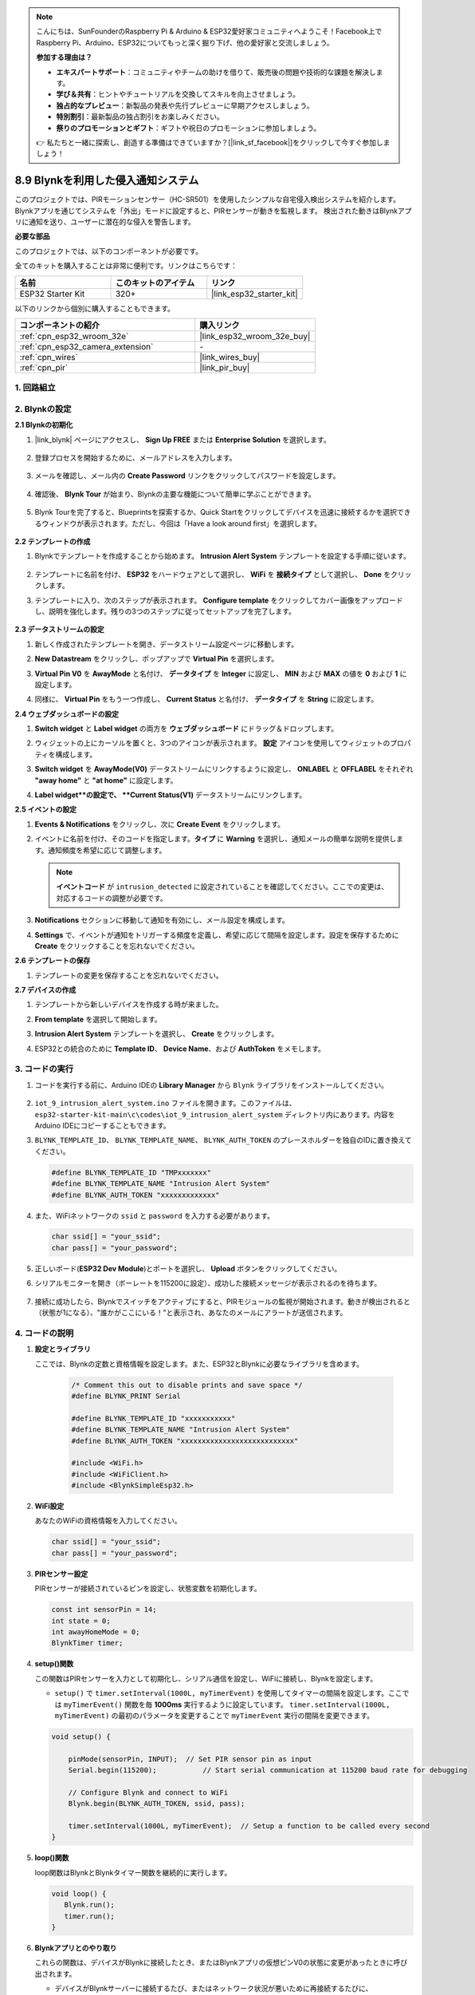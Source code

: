 .. note::

    こんにちは、SunFounderのRaspberry Pi & Arduino & ESP32愛好家コミュニティへようこそ！Facebook上でRaspberry Pi、Arduino、ESP32についてもっと深く掘り下げ、他の愛好家と交流しましょう。

    **参加する理由は？**

    - **エキスパートサポート**：コミュニティやチームの助けを借りて、販売後の問題や技術的な課題を解決します。
    - **学び＆共有**：ヒントやチュートリアルを交換してスキルを向上させましょう。
    - **独占的なプレビュー**：新製品の発表や先行プレビューに早期アクセスしましょう。
    - **特別割引**：最新製品の独占割引をお楽しみください。
    - **祭りのプロモーションとギフト**：ギフトや祝日のプロモーションに参加しましょう。

    👉 私たちと一緒に探索し、創造する準備はできていますか？[|link_sf_facebook|]をクリックして今すぐ参加しましょう！

.. _iot_intrusion_alert_system:

8.9 Blynkを利用した侵入通知システム
=============================================

このプロジェクトでは、PIRモーションセンサー（HC-SR501）を使用したシンプルな自宅侵入検出システムを紹介します。
Blynkアプリを通じてシステムを「外出」モードに設定すると、PIRセンサーが動きを監視します。
検出された動きはBlynkアプリに通知を送り、ユーザーに潜在的な侵入を警告します。

**必要な部品**

このプロジェクトでは、以下のコンポーネントが必要です。

全てのキットを購入することは非常に便利です。リンクはこちらです：

.. list-table::
    :widths: 20 20 20
    :header-rows: 1

    *   - 名前
        - このキットのアイテム
        - リンク
    *   - ESP32 Starter Kit
        - 320+
        - |link_esp32_starter_kit|

以下のリンクから個別に購入することもできます。

.. list-table::
    :widths: 30 20
    :header-rows: 1

    *   - コンポーネントの紹介
        - 購入リンク

    *   - :ref:`cpn_esp32_wroom_32e`
        - |link_esp32_wroom_32e_buy|
    *   - :ref:`cpn_esp32_camera_extension`
        - \-
    *   - :ref:`cpn_wires`
        - |link_wires_buy|
    *   - :ref:`cpn_pir`
        - |link_pir_buy|


1. 回路組立
--------------------

.. image:: ../../img/wiring/iot_9_blynk_bb.png
    :width: 60%
    :align: center

2. Blynkの設定
----------------------

**2.1 Blynkの初期化**

1. |link_blynk| ページにアクセスし、 **Sign Up FREE** または **Enterprise Solution** を選択します。

    .. image:: img/09_blynk_access.png
        :width: 600
        :align: center

2. 登録プロセスを開始するために、メールアドレスを入力します。

    .. image:: img/09_blynk_sign_in.png
        :align: center

3. メールを確認し、メール内の **Create Password** リンクをクリックしてパスワードを設定します。

    .. image:: img/09_blynk_password.png
        :align: center

4. 確認後、 **Blynk Tour** が始まり、Blynkの主要な機能について簡単に学ぶことができます。

    .. image:: img/09_blynk_tour.png
        :width: 600
        :align: center

5. Blynk Tourを完了すると、Blueprintsを探索するか、Quick Startをクリックしてデバイスを迅速に接続するかを選択できるウィンドウが表示されます。ただし、今回は「Have a look around first」を選択します。

    .. image:: img/09_blynk_skip.png
        :align: center

**2.2 テンプレートの作成**

1. Blynkでテンプレートを作成することから始めます。 **Intrusion Alert System** テンプレートを設定する手順に従います。

    .. image:: img/09_create_template_1_shadow.png
        :width: 600
        :align: center

2. テンプレートに名前を付け、 **ESP32** をハードウェアとして選択し、 **WiFi** を **接続タイプ** として選択し、 **Done** をクリックします。

   .. image:: img/09_create_template_2_shadow.png
        :width: 600
        :align: center

3. テンプレートに入り、次のステップが表示されます。 **Configure template** をクリックしてカバー画像をアップロードし、説明を強化します。残りの3つのステップに従ってセットアップを完了します。

    .. image:: img/09_blynk_temp_steps.png
        :width: 600
        :align: center

**2.3 データストリームの設定**

1. 新しく作成されたテンプレートを開き、データストリーム設定ページに移動します。

   .. image:: img/09_blynk_new_datastream.png
        :width: 600
        :align: center

2. **New Datastream** をクリックし、ポップアップで **Virtual Pin** を選択します。

   .. image:: img/09_blynk_datastream_virtual.png
        :width: 600
        :align: center

3. **Virtual Pin V0** を **AwayMode** と名付け、 **データタイプ** を **Integer** に設定し、 **MIN** および **MAX** の値を **0** および **1** に設定します。

   .. image:: img/09_create_template_shadow.png
        :width: 600
        :align: center

4. 同様に、 **Virtual Pin** をもう一つ作成し、 **Current Status** と名付け、 **データタイプ** を **String** に設定します。

   .. image:: img/09_datastream_1_shadow.png
        :width: 600
        :align: center

**2.4 ウェブダッシュボードの設定**

1. **Switch widget** と **Label widget** の両方を **ウェブダッシュボード** にドラッグ＆ドロップします。

   .. image:: img/09_web_dashboard_1_shadow.png
        :width: 600
        :align: center

2. ウィジェットの上にカーソルを置くと、3つのアイコンが表示されます。 **設定** アイコンを使用してウィジェットのプロパティを構成します。

   .. image:: img/09_blynk_dashboard_set.png
        :width: 600
        :align: center

3. **Switch widget** を **AwayMode(V0)** データストリームにリンクするように設定し、 **ONLABEL** と **OFFLABEL** をそれぞれ **"away home"** と **"at home"** に設定します。

   .. image:: img/09_web_dashboard_2_shadow.png
        :width: 600
        :align: center

4. **Label widget**の設定で、 **Current Status(V1)** データストリームにリンクします。

   .. image:: img/09_web_dashboard_3_shadow.png
        :width: 600
        :align: center

**2.5 イベントの設定**

1. **Events & Notifications** をクリックし、次に **Create Event** をクリックします。

   .. image:: img/09_blynk_event_add.png
        :width: 600
        :align: center

2. イベントに名前を付け、そのコードを指定します。**タイプ** に **Warning** を選択し、通知メールの簡単な説明を提供します。通知頻度を希望に応じて調整します。

   .. note::

      **イベントコード** が ``intrusion_detected`` に設定されていることを確認してください。ここでの変更は、対応するコードの調整が必要です。

   .. image:: img/09_event_1_shadow.png
        :width: 600
        :align: center

3. **Notifications** セクションに移動して通知を有効にし、メール設定を構成します。

   .. image:: img/09_event_2_shadow.png
        :width: 600
        :align: center

4. **Settings** で、イベントが通知をトリガーする頻度を定義し、希望に応じて間隔を設定します。設定を保存するために **Create** をクリックすることを忘れないでください。

   .. image:: img/09_event_3_shadow.png
        :width: 600
        :align: center

**2.6 テンプレートの保存**

1. テンプレートの変更を保存することを忘れないでください。

   .. image:: img/09_save_template_shadow.png
        :width: 600
        :align: center

**2.7 デバイスの作成**

1. テンプレートから新しいデバイスを作成する時が来ました。

   .. image:: img/09_blynk_device_new.png
        :width: 600
        :align: center

2. **From template** を選択して開始します。

   .. image:: img/09_blynk_device_template.png
        :width: 600
        :align: center

3. **Intrusion Alert System** テンプレートを選択し、 **Create** をクリックします。

   .. image:: img/09_blynk_device_template2.png
        :width: 600
        :align: center

4. ESP32との統合のために **Template ID**、 **Device Name**、および **AuthToken** をメモします。

   .. image:: img/09_blynk_device_code.png
        :width: 600
        :align: center

3. コードの実行
-----------------------------
#. コードを実行する前に、Arduino IDEの **Library Manager** から ``Blynk`` ライブラリをインストールしてください。

    .. image:: img/09_blynk_add_library.png
        :width: 700
        :align: center

#.  ``iot_9_intrusion_alert_system.ino`` ファイルを開きます。このファイルは、 ``esp32-starter-kit-main\c\codes\iot_9_intrusion_alert_system`` ディレクトリ内にあります。内容をArduino IDEにコピーすることもできます。

    .. raw:: html

        <iframe src=https://create.arduino.cc/editor/sunfounder01/16bca228-64d7-4519-ac3b-833afecfcc65/preview?embed style="height:510px;width:100%;margin:10px 0" frameborder=0></iframe>


#.  ``BLYNK_TEMPLATE_ID``、 ``BLYNK_TEMPLATE_NAME``、 ``BLYNK_AUTH_TOKEN`` のプレースホルダーを独自のIDに置き換えてください。

    .. code-block:: arduino
    
        #define BLYNK_TEMPLATE_ID "TMPxxxxxxx"
        #define BLYNK_TEMPLATE_NAME "Intrusion Alert System"
        #define BLYNK_AUTH_TOKEN "xxxxxxxxxxxxx"

#. また、WiFiネットワークの ``ssid`` と ``password`` を入力する必要があります。

   .. code-block:: arduino

        char ssid[] = "your_ssid";
        char pass[] = "your_password";

#. 正しいボード(**ESP32 Dev Module**)とポートを選択し、 **Upload** ボタンをクリックしてください。

#. シリアルモニターを開き（ボーレートを115200に設定）、成功した接続メッセージが表示されるのを待ちます。

    .. image:: img/09_blynk_upload_code.png
        :align: center

#. 接続に成功したら、Blynkでスイッチをアクティブにすると、PIRモジュールの監視が開始されます。動きが検出されると（状態が1になる）、"誰かがここにいる！"と表示され、あなたのメールにアラートが送信されます。

    .. image:: img/09_blynk_code_alarm.png
        :width: 700
        :align: center

4. コードの説明
-----------------------------

#. **設定とライブラリ**

   ここでは、Blynkの定数と資格情報を設定します。また、ESP32とBlynkに必要なライブラリを含めます。

    .. code-block:: arduino

        /* Comment this out to disable prints and save space */
        #define BLYNK_PRINT Serial

        #define BLYNK_TEMPLATE_ID "xxxxxxxxxxx"
        #define BLYNK_TEMPLATE_NAME "Intrusion Alert System"
        #define BLYNK_AUTH_TOKEN "xxxxxxxxxxxxxxxxxxxxxxxxxxx"

        #include <WiFi.h>
        #include <WiFiClient.h>
        #include <BlynkSimpleEsp32.h>

#. **WiFi設定**

   あなたのWiFiの資格情報を入力してください。

   .. code-block:: arduino

        char ssid[] = "your_ssid";
        char pass[] = "your_password";

#. **PIRセンサー設定**

   PIRセンサーが接続されているピンを設定し、状態変数を初期化します。

   .. code-block:: arduino

      const int sensorPin = 14;
      int state = 0;
      int awayHomeMode = 0;
      BlynkTimer timer;

#. **setup()関数**

   この関数はPIRセンサーを入力として初期化し、シリアル通信を設定し、WiFiに接続し、Blynkを設定します。

   - ``setup()`` で ``timer.setInterval(1000L, myTimerEvent)`` を使用してタイマーの間隔を設定します。ここでは ``myTimerEvent()`` 関数を毎 **1000ms** 実行するように設定しています。 ``timer.setInterval(1000L, myTimerEvent)`` の最初のパラメータを変更することで ``myTimerEvent`` 実行の間隔を変更できます。

   .. raw:: html
    
    <br/> 

   .. code-block:: arduino

        void setup() {

            pinMode(sensorPin, INPUT);  // Set PIR sensor pin as input
            Serial.begin(115200);           // Start serial communication at 115200 baud rate for debugging
            
            // Configure Blynk and connect to WiFi
            Blynk.begin(BLYNK_AUTH_TOKEN, ssid, pass);
            
            timer.setInterval(1000L, myTimerEvent);  // Setup a function to be called every second
        }

#. **loop()関数**

   loop関数はBlynkとBlynkタイマー関数を継続的に実行します。

   .. code-block:: arduino

        void loop() {
           Blynk.run();
           timer.run();
        }

#. **Blynkアプリとのやり取り**

   これらの関数は、デバイスがBlynkに接続したとき、またはBlynkアプリの仮想ピンV0の状態に変更があったときに呼び出されます。

   - デバイスがBlynkサーバーに接続するたび、またはネットワーク状況が悪いために再接続するたびに、 ``BLYNK_CONNECTED()`` 関数が呼び出されます。 ``Blynk.syncVirtual()`` コマンドは単一の仮想ピン値のリクエストを行います。指定された仮想ピンは ``BLYNK_WRITE()`` コールを実行します。

   - BLYNKサーバー上の仮想ピンの値が変更されると、 ``BLYNK_WRITE()`` がトリガされます。

   .. raw:: html
    
    <br/> 

   .. code-block:: arduino
      
        // This function is called every time the device is connected to the Blynk.Cloud
        BLYNK_CONNECTED() {
            Blynk.syncVirtual(V0);
        }
      
        // This function is called every time the Virtual Pin 0 state changes
        BLYNK_WRITE(V0) {
            awayHomeMode = param.asInt();
            // additional logic
        }

#. **データ処理**

   ``myTimerEvent()`` 関数は毎秒 ``sendData()`` を呼び出します。Blynkで外出モードが有効になっている場合、PIRセンサーをチェックし、動きが検出された場合にBlynkに通知を送ります。

   - ラベルのテキストを変更するには、 ``Blynk.virtualWrite(V1, "Somebody in your house! Please check!");`` を使用します。

   - イベントをBlynkに記録するには、 ``Blynk.logEvent("intrusion_detected");`` を使用します。

   .. raw:: html
    
    <br/> 

   .. code-block:: arduino

        void myTimerEvent() {
           sendData();
        }

        void sendData() {
           if (awayHomeMode == 1) {
              state = digitalRead(sensorPin);  // Read the state of the PIR sensor

              Serial.print("state:");
              Serial.println(state);

              // If the sensor detects movement, send an alert to the Blynk app
              if (state == HIGH) {
                Serial.println("Somebody here!");
                Blynk.virtualWrite(V1, "Somebody in your house! Please check!");
                Blynk.logEvent("intrusion_detected");
              }
           }
        }

**参考文献**

- |link_blynk_doc|
- |link_blynk_quickstart| 
- |link_blynk_virtualWrite|
- |link_blynk_logEvent|
- |link_blynk_timer_intro|
- |link_blynk_syncing| 
- |link_blynk_write|
